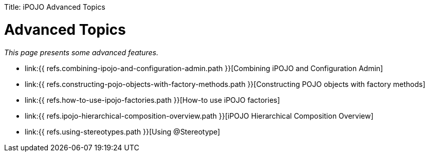 :doctype: book

Title: iPOJO Advanced Topics

= Advanced Topics

_This page presents some advanced features._

* link:{{ refs.combining-ipojo-and-configuration-admin.path }}[Combining iPOJO and Configuration Admin]
* link:{{ refs.constructing-pojo-objects-with-factory-methods.path }}[Constructing POJO objects with factory methods]
* link:{{ refs.how-to-use-ipojo-factories.path }}[How-to use iPOJO factories]
* link:{{ refs.ipojo-hierarchical-composition-overview.path }}[iPOJO Hierarchical Composition Overview]
* link:{{ refs.using-stereotypes.path }}[Using @Stereotype]
